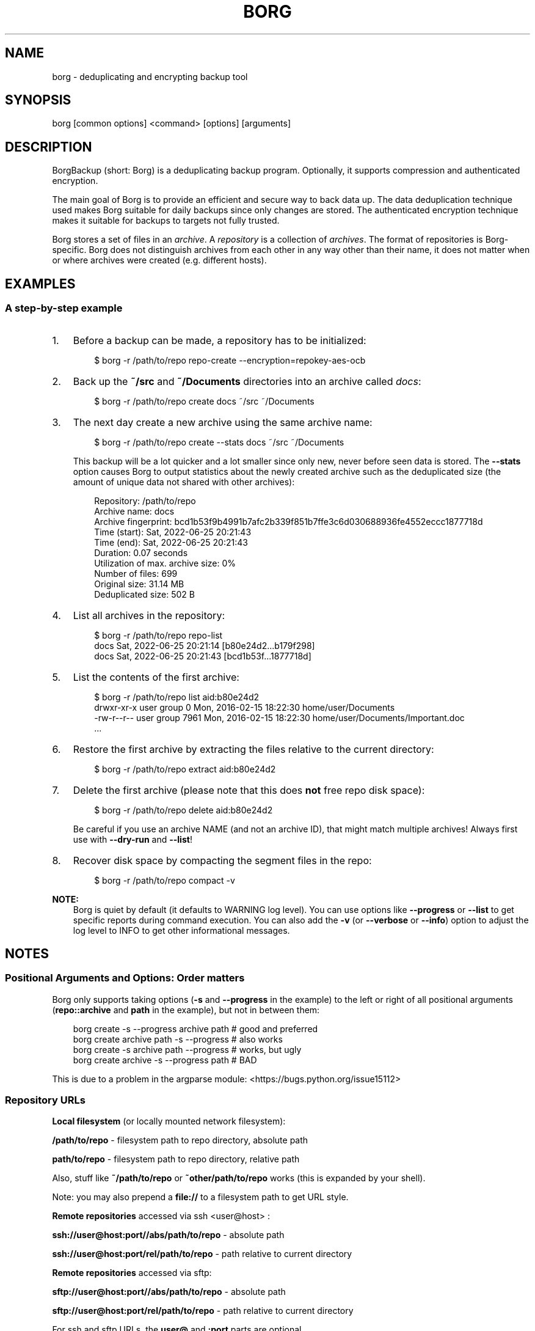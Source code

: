 '\" t
.\" Man page generated from reStructuredText.
.
.
.nr rst2man-indent-level 0
.
.de1 rstReportMargin
\\$1 \\n[an-margin]
level \\n[rst2man-indent-level]
level margin: \\n[rst2man-indent\\n[rst2man-indent-level]]
-
\\n[rst2man-indent0]
\\n[rst2man-indent1]
\\n[rst2man-indent2]
..
.de1 INDENT
.\" .rstReportMargin pre:
. RS \\$1
. nr rst2man-indent\\n[rst2man-indent-level] \\n[an-margin]
. nr rst2man-indent-level +1
.\" .rstReportMargin post:
..
.de UNINDENT
. RE
.\" indent \\n[an-margin]
.\" old: \\n[rst2man-indent\\n[rst2man-indent-level]]
.nr rst2man-indent-level -1
.\" new: \\n[rst2man-indent\\n[rst2man-indent-level]]
.in \\n[rst2man-indent\\n[rst2man-indent-level]]u
..
.TH "BORG" "1" "2025-05-05" "" "borg backup tool"
.SH NAME
borg \- deduplicating and encrypting backup tool
.SH SYNOPSIS
.sp
borg [common options] <command> [options] [arguments]
.SH DESCRIPTION
.\" we don't include the README.rst here since we want to keep this terse.
.
.sp
BorgBackup (short: Borg) is a deduplicating backup program.
Optionally, it supports compression and authenticated encryption.
.sp
The main goal of Borg is to provide an efficient and secure way to back data up.
The data deduplication technique used makes Borg suitable for daily backups
since only changes are stored.
The authenticated encryption technique makes it suitable for backups to targets not
fully trusted.
.sp
Borg stores a set of files in an \fIarchive\fP\&. A \fIrepository\fP is a collection
of \fIarchives\fP\&. The format of repositories is Borg\-specific. Borg does not
distinguish archives from each other in any way other than their name,
it does not matter when or where archives were created (e.g. different hosts).
.SH EXAMPLES
.SS A step\-by\-step example
.INDENT 0.0
.IP 1. 3
Before a backup can be made, a repository has to be initialized:
.INDENT 3.0
.INDENT 3.5
.sp
.EX
$ borg \-r /path/to/repo repo\-create \-\-encryption=repokey\-aes\-ocb
.EE
.UNINDENT
.UNINDENT
.IP 2. 3
Back up the \fB~/src\fP and \fB~/Documents\fP directories into an archive called
\fIdocs\fP:
.INDENT 3.0
.INDENT 3.5
.sp
.EX
$ borg \-r /path/to/repo create docs ~/src ~/Documents
.EE
.UNINDENT
.UNINDENT
.IP 3. 3
The next day create a new archive using the same archive name:
.INDENT 3.0
.INDENT 3.5
.sp
.EX
$ borg \-r /path/to/repo create \-\-stats docs ~/src ~/Documents
.EE
.UNINDENT
.UNINDENT
.sp
This backup will be a lot quicker and a lot smaller since only new, never
before seen data is stored. The \fB\-\-stats\fP option causes Borg to
output statistics about the newly created archive such as the deduplicated
size (the amount of unique data not shared with other archives):
.INDENT 3.0
.INDENT 3.5
.sp
.EX
Repository: /path/to/repo
Archive name: docs
Archive fingerprint: bcd1b53f9b4991b7afc2b339f851b7ffe3c6d030688936fe4552eccc1877718d
Time (start): Sat, 2022\-06\-25 20:21:43
Time (end):   Sat, 2022\-06\-25 20:21:43
Duration: 0.07 seconds
Utilization of max. archive size: 0%
Number of files: 699
Original size: 31.14 MB
Deduplicated size: 502 B
.EE
.UNINDENT
.UNINDENT
.IP 4. 3
List all archives in the repository:
.INDENT 3.0
.INDENT 3.5
.sp
.EX
$ borg \-r /path/to/repo repo\-list
docs                                 Sat, 2022\-06\-25 20:21:14 [b80e24d2...b179f298]
docs                                 Sat, 2022\-06\-25 20:21:43 [bcd1b53f...1877718d]
.EE
.UNINDENT
.UNINDENT
.IP 5. 3
List the contents of the first archive:
.INDENT 3.0
.INDENT 3.5
.sp
.EX
$ borg \-r /path/to/repo list aid:b80e24d2
drwxr\-xr\-x user   group          0 Mon, 2016\-02\-15 18:22:30 home/user/Documents
\-rw\-r\-\-r\-\- user   group       7961 Mon, 2016\-02\-15 18:22:30 home/user/Documents/Important.doc
\&...
.EE
.UNINDENT
.UNINDENT
.IP 6. 3
Restore the first archive by extracting the files relative to the current directory:
.INDENT 3.0
.INDENT 3.5
.sp
.EX
$ borg \-r /path/to/repo extract aid:b80e24d2
.EE
.UNINDENT
.UNINDENT
.IP 7. 3
Delete the first archive (please note that this does \fBnot\fP free repo disk space):
.INDENT 3.0
.INDENT 3.5
.sp
.EX
$ borg \-r /path/to/repo delete aid:b80e24d2
.EE
.UNINDENT
.UNINDENT
.sp
Be careful if you use an archive NAME (and not an archive ID), that might match multiple archives!
Always first use with \fB\-\-dry\-run\fP and \fB\-\-list\fP!
.IP 8. 3
Recover disk space by compacting the segment files in the repo:
.INDENT 3.0
.INDENT 3.5
.sp
.EX
$ borg \-r /path/to/repo compact \-v
.EE
.UNINDENT
.UNINDENT
.UNINDENT
.sp
\fBNOTE:\fP
.INDENT 0.0
.INDENT 3.5
Borg is quiet by default (it defaults to WARNING log level).
You can use options like \fB\-\-progress\fP or \fB\-\-list\fP to get specific
reports during command execution.  You can also add the \fB\-v\fP (or
\fB\-\-verbose\fP or \fB\-\-info\fP) option to adjust the log level to INFO to
get other informational messages.
.UNINDENT
.UNINDENT
.SH NOTES
.SS Positional Arguments and Options: Order matters
.sp
Borg only supports taking options (\fB\-s\fP and \fB\-\-progress\fP in the example)
to the left or right of all positional arguments (\fBrepo::archive\fP and \fBpath\fP
in the example), but not in between them:
.INDENT 0.0
.INDENT 3.5
.sp
.EX
borg create \-s \-\-progress archive path  # good and preferred
borg create archive path \-s \-\-progress  # also works
borg create \-s archive path \-\-progress  # works, but ugly
borg create archive \-s \-\-progress path  # BAD
.EE
.UNINDENT
.UNINDENT
.sp
This is due to a problem in the argparse module:  <https://bugs.python.org/issue15112> 
.SS Repository URLs
.sp
\fBLocal filesystem\fP (or locally mounted network filesystem):
.sp
\fB/path/to/repo\fP \- filesystem path to repo directory, absolute path
.sp
\fBpath/to/repo\fP \- filesystem path to repo directory, relative path
.sp
Also, stuff like \fB~/path/to/repo\fP or \fB~other/path/to/repo\fP works (this is
expanded by your shell).
.sp
Note: you may also prepend a \fBfile://\fP to a filesystem path to get URL style.
.sp
\fBRemote repositories\fP accessed via ssh  <user@host> :
.sp
\fBssh://user@host:port//abs/path/to/repo\fP \- absolute path
.sp
\fBssh://user@host:port/rel/path/to/repo\fP \- path relative to current directory
.sp
\fBRemote repositories\fP accessed via sftp:
.sp
\fBsftp://user@host:port//abs/path/to/repo\fP \- absolute path
.sp
\fBsftp://user@host:port/rel/path/to/repo\fP \- path relative to current directory
.sp
For ssh and sftp URLs, the \fBuser@\fP and \fB:port\fP parts are optional.
.sp
\fBRemote repositories\fP accessed via rclone:
.sp
\fBrclone:remote:path\fP \- see the rclone docs for more details about remote:path.
.sp
If you frequently need the same repo URL, it is a good idea to set the
\fBBORG_REPO\fP environment variable to set a default for the repo URL:
.INDENT 0.0
.INDENT 3.5
.sp
.EX
export BORG_REPO=\(aqssh://user@host:port/rel/path/to/repo\(aq
.EE
.UNINDENT
.UNINDENT
.sp
Then just leave away the \fB\-\-repo\fP option if you want
to use the default \- it will be read from BORG_REPO then.
.SS Repository Locations / Archive names
.sp
Many commands need to know the repository location, give it via \fB\-r\fP / \fB\-\-repo\fP
or use the \fBBORG_REPO\fP environment variable.
.sp
Commands needing one or two archive names usually get them as positional argument.
.sp
Commands working with an arbitrary amount of archives, usually take \fB\-a ARCH_GLOB\fP\&.
.sp
Archive names must not contain the \fB/\fP (slash) character. For simplicity,
maybe also avoid blanks or other characters that have special meaning on the
shell or in a filesystem (borg mount will use the archive name as directory
name).
.SS Logging
.sp
Borg writes all log output to stderr by default. But please note that something
showing up on stderr does \fInot\fP indicate an error condition just because it is
on stderr. Please check the log levels of the messages and the return code of
borg for determining error, warning or success conditions.
.sp
If you want to capture the log output to a file, just redirect it:
.INDENT 0.0
.INDENT 3.5
.sp
.EX
borg create \-\-repo repo archive myfiles 2>> logfile
.EE
.UNINDENT
.UNINDENT
.sp
Custom logging configurations can be implemented via BORG_LOGGING_CONF.
.sp
The log level of the builtin logging configuration defaults to WARNING.
This is because we want Borg to be mostly silent and only output
warnings, errors and critical messages, unless output has been requested
by supplying an option that implies output (e.g. \fB\-\-list\fP or \fB\-\-progress\fP).
.sp
Log levels: DEBUG < INFO < WARNING < ERROR < CRITICAL
.sp
Use \fB\-\-debug\fP to set DEBUG log level \-
to get debug, info, warning, error and critical level output.
.sp
Use \fB\-\-info\fP (or \fB\-v\fP or \fB\-\-verbose\fP) to set INFO log level \-
to get info, warning, error and critical level output.
.sp
Use \fB\-\-warning\fP (default) to set WARNING log level \-
to get warning, error and critical level output.
.sp
Use \fB\-\-error\fP to set ERROR log level \-
to get error and critical level output.
.sp
Use \fB\-\-critical\fP to set CRITICAL log level \-
to get critical level output.
.sp
While you can set misc. log levels, do not expect that every command will
give different output on different log levels \- it\(aqs just a possibility.
.sp
\fBWARNING:\fP
.INDENT 0.0
.INDENT 3.5
Options \fB\-\-critical\fP and \fB\-\-error\fP are provided for completeness,
their usage is not recommended as you might miss important information.
.UNINDENT
.UNINDENT
.SS Return codes
.sp
Borg can exit with the following return codes (rc):
.TS
box center;
l|l.
T{
Return code
T}	T{
Meaning
T}
_
T{
0
T}	T{
success (logged as INFO)
T}
_
T{
1
T}	T{
generic warning (operation reached its normal end, but there were warnings \-\-
you should check the log, logged as WARNING)
T}
_
T{
2
T}	T{
generic error (like a fatal error, a local or remote exception, the operation
did not reach its normal end, logged as ERROR)
T}
_
T{
3..99
T}	T{
specific error (enabled by BORG_EXIT_CODES=modern)
T}
_
T{
100..127
T}	T{
specific warning (enabled by BORG_EXIT_CODES=modern)
T}
_
T{
128+N
T}	T{
killed by signal N (e.g. 137 == kill \-9)
T}
.TE
.sp
If you use \fB\-\-show\-rc\fP, the return code is also logged at the indicated
level as the last log entry.
.sp
The modern exit codes (return codes, \(dqrc\(dq) are documented there: \fImsgid\fP
.SS Environment Variables
.sp
Borg uses some environment variables for automation:
.INDENT 0.0
.TP
.B General:
.INDENT 7.0
.TP
.B BORG_REPO
When set, use the value to give the default repository location.
Use this so you do not need to type \fB\-\-repo /path/to/my/repo\fP all the time.
.TP
.B BORG_OTHER_REPO
Similar to BORG_REPO, but gives the default for \fB\-\-other\-repo\fP\&.
.TP
.B BORG_PASSPHRASE (and BORG_OTHER_PASSPHRASE)
When set, use the value to answer the passphrase question for encrypted repositories.
It is used when a passphrase is needed to access an encrypted repo as well as when a new
passphrase should be initially set when initializing an encrypted repo.
See also BORG_NEW_PASSPHRASE.
.TP
.B BORG_PASSCOMMAND (and BORG_OTHER_PASSCOMMAND)
When set, use the standard output of the command (trailing newlines are stripped) to answer the
passphrase question for encrypted repositories.
It is used when a passphrase is needed to access an encrypted repo as well as when a new
passphrase should be initially set when initializing an encrypted repo. Note that the command
is executed without a shell. So variables, like \fB$HOME\fP will work, but \fB~\fP won\(aqt.
If BORG_PASSPHRASE is also set, it takes precedence.
See also BORG_NEW_PASSPHRASE.
.TP
.B BORG_PASSPHRASE_FD (and BORG_OTHER_PASSPHRASE_FD)
When set, specifies a file descriptor to read a passphrase
from. Programs starting borg may choose to open an anonymous pipe
and use it to pass a passphrase. This is safer than passing via
BORG_PASSPHRASE, because on some systems (e.g. Linux) environment
can be examined by other processes.
If BORG_PASSPHRASE or BORG_PASSCOMMAND are also set, they take precedence.
.TP
.B BORG_NEW_PASSPHRASE
When set, use the value to answer the passphrase question when a \fBnew\fP passphrase is asked for.
This variable is checked first. If it is not set, BORG_PASSPHRASE and BORG_PASSCOMMAND will also
be checked.
Main usecase for this is to automate fully \fBborg change\-passphrase\fP\&.
.TP
.B BORG_DISPLAY_PASSPHRASE
When set, use the value to answer the \(dqdisplay the passphrase for verification\(dq question when defining a new passphrase for encrypted repositories.
.TP
.B BORG_DEBUG_PASSPHRASE
When set to YES, display debugging information that includes passphrases used and passphrase related env vars set.
.TP
.B BORG_EXIT_CODES
When set to \(dqmodern\(dq, the borg process will return more specific exit codes (rc).
When set to \(dqlegacy\(dq, the borg process will return rc 2 for all errors, 1 for all warnings, 0 for success.
Default is \(dqmodern\(dq.
.TP
.B BORG_HOST_ID
Borg usually computes a host id from the FQDN plus the results of \fBuuid.getnode()\fP (which usually returns
a unique id based on the MAC address of the network interface. Except if that MAC happens to be all\-zero \- in
that case it returns a random value, which is not what we want (because it kills automatic stale lock removal).
So, if you have a all\-zero MAC address or other reasons to control better externally the host id, just set this
environment variable to a unique value. If all your FQDNs are unique, you can just use the FQDN. If not,
use  <fqdn@uniqueid> \&.
.TP
.B BORG_LOCK_WAIT
You can set the default value for the \fB\-\-lock\-wait\fP option with this, so
you do not need to give it as a commandline option.
.TP
.B BORG_LOGGING_CONF
When set, use the given filename as INI <https://docs.python.org/3/library/logging.config.html#configuration-file-format>
\-style logging configuration.
A basic example conf can be found at \fBdocs/misc/logging.conf\fP\&.
.TP
.B BORG_RSH
When set, use this command instead of \fBssh\fP\&. This can be used to specify ssh options, such as
a custom identity file \fBssh \-i /path/to/private/key\fP\&. See \fBman ssh\fP for other options. Using
the \fB\-\-rsh CMD\fP commandline option overrides the environment variable.
.TP
.B BORG_REMOTE_PATH
When set, use the given path as borg executable on the remote (defaults to \(dqborg\(dq if unset).
Using \fB\-\-remote\-path PATH\fP commandline option overrides the environment variable.
.TP
.B BORG_FILES_CACHE_SUFFIX
When set to a value at least one character long, instructs borg to use a specifically named
(based on the suffix) alternative files cache. This can be used to avoid loading and saving
cache entries for backup sources other than the current sources.
.TP
.B BORG_FILES_CACHE_TTL
When set to a numeric value, this determines the maximum \(dqtime to live\(dq for the files cache
entries (default: 2). The files cache is used to determine quickly whether a file is unchanged.
.TP
.B BORG_USE_CHUNKS_ARCHIVE
When set to no (default: yes), the \fBchunks.archive.d\fP folder will not be used. This reduces
disk space usage but slows down cache resyncs.
.TP
.B BORG_SHOW_SYSINFO
When set to no (default: yes), system information (like OS, Python version, ...) in
exceptions is not shown.
Please only use for good reasons as it makes issues harder to analyze.
.TP
.B BORG_FUSE_IMPL
Choose the lowlevel FUSE implementation borg shall use for \fBborg mount\fP\&.
This is a comma\-separated list of implementation names, they are tried in the
given order, e.g.:
.INDENT 7.0
.IP \(bu 2
\fBpyfuse3,llfuse\fP: default, first try to load pyfuse3, then try to load llfuse.
.IP \(bu 2
\fBllfuse,pyfuse3\fP: first try to load llfuse, then try to load pyfuse3.
.IP \(bu 2
\fBpyfuse3\fP: only try to load pyfuse3
.IP \(bu 2
\fBllfuse\fP: only try to load llfuse
.IP \(bu 2
\fBnone\fP: do not try to load an implementation
.UNINDENT
.TP
.B BORG_SELFTEST
This can be used to influence borg\(aqs builtin self\-tests. The default is to execute the tests
at the beginning of each borg command invocation.
.sp
BORG_SELFTEST=disabled can be used to switch off the tests and rather save some time.
Disabling is not recommended for normal borg users, but large scale borg storage providers can
use this to optimize production servers after at least doing a one\-time test borg (with
selftests not disabled) when installing or upgrading machines / OS / borg.
.TP
.B BORG_WORKAROUNDS
A list of comma separated strings that trigger workarounds in borg,
e.g. to work around bugs in other software.
.sp
Currently known strings are:
.INDENT 7.0
.TP
.B basesyncfile
Use the more simple BaseSyncFile code to avoid issues with sync_file_range.
You might need this to run borg on WSL (Windows Subsystem for Linux) or
in systemd.nspawn containers on some architectures (e.g. ARM).
Using this does not affect data safety, but might result in a more bursty
write to disk behaviour (not continuously streaming to disk).
.TP
.B retry_erofs
Retry opening a file without O_NOATIME if opening a file with O_NOATIME
caused EROFS. You will need this to make archives from volume shadow copies
in WSL1 (Windows Subsystem for Linux 1).
.TP
.B authenticated_no_key
Work around a lost passphrase or key for an \fBauthenticated\fP mode repository
(these are only authenticated, but not encrypted).
If the key is missing in the repository config, add \fBkey = anything\fP there.
.sp
This workaround is \fBonly\fP for emergencies and \fBonly\fP to extract data
from an affected repository (read\-only access):
.INDENT 7.0
.INDENT 3.5
.sp
.EX
BORG_WORKAROUNDS=authenticated_no_key borg extract \-\-repo repo archive
.EE
.UNINDENT
.UNINDENT
.sp
After you have extracted all data you need, you MUST delete the repository:
.INDENT 7.0
.INDENT 3.5
.sp
.EX
BORG_WORKAROUNDS=authenticated_no_key borg delete repo
.EE
.UNINDENT
.UNINDENT
.sp
Now you can init a fresh repo. Make sure you do not use the workaround any more.
.UNINDENT
.UNINDENT
.TP
.B Output formatting:
.INDENT 7.0
.TP
.B BORG_LIST_FORMAT
Giving the default value for \fBborg repo\-list \-\-format=X\fP\&.
.TP
.B BORG_RLIST_FORMAT
Giving the default value for \fBborg repo\-list \-\-format=X\fP\&.
.TP
.B BORG_PRUNE_FORMAT
Giving the default value for \fBborg prune \-\-format=X\fP\&.
.UNINDENT
.TP
.B Some automatic \(dqanswerers\(dq (if set, they automatically answer confirmation questions):
.INDENT 7.0
.TP
.B BORG_UNKNOWN_UNENCRYPTED_REPO_ACCESS_IS_OK=no (or =yes)
For \(dqWarning: Attempting to access a previously unknown unencrypted repository\(dq
.TP
.B BORG_RELOCATED_REPO_ACCESS_IS_OK=no (or =yes)
For \(dqWarning: The repository at location ... was previously located at ...\(dq
.TP
.B BORG_CHECK_I_KNOW_WHAT_I_AM_DOING=NO (or =YES)
For \(dqThis is a potentially dangerous function...\(dq (check \-\-repair)
.TP
.B BORG_DELETE_I_KNOW_WHAT_I_AM_DOING=NO (or =YES)
For \(dqYou requested to DELETE the repository completely \fIincluding\fP all archives it contains:\(dq
.UNINDENT
.sp
Note: answers are case sensitive. setting an invalid answer value might either give the default
answer or ask you interactively, depending on whether retries are allowed (they by default are
allowed). So please test your scripts interactively before making them a non\-interactive script.
.UNINDENT
.INDENT 0.0
.TP
.B Directories and files:
.INDENT 7.0
.TP
.B BORG_BASE_DIR
Defaults to \fB$HOME\fP or \fB~$USER\fP or \fB~\fP (in that order).
If you want to move all borg\-specific folders to a custom path at once, all you need to do is
to modify \fBBORG_BASE_DIR\fP: the other paths for cache, config etc. will adapt accordingly
(assuming you didn\(aqt set them to a different custom value).
.TP
.B BORG_CACHE_DIR
Defaults to \fB$BORG_BASE_DIR/.cache/borg\fP\&. If \fBBORG_BASE_DIR\fP is not explicitly set while
XDG env var <https://specifications.freedesktop.org/basedir-spec/0.6/ar01s03.html>
 \fBXDG_CACHE_HOME\fP is set, then \fB$XDG_CACHE_HOME/borg\fP is being used instead.
This directory contains the local cache and might need a lot
of space for dealing with big repositories. Make sure you\(aqre aware of the associated
security aspects of the cache location: \fIcache_security\fP
.TP
.B BORG_CONFIG_DIR
Defaults to \fB$BORG_BASE_DIR/.config/borg\fP\&. If \fBBORG_BASE_DIR\fP is not explicitly set while
XDG env var <https://specifications.freedesktop.org/basedir-spec/0.6/ar01s03.html>
 \fBXDG_CONFIG_HOME\fP is set, then \fB$XDG_CONFIG_HOME/borg\fP is being used instead.
This directory contains all borg configuration directories, see the FAQ
for a security advisory about the data in this directory: \fIhome_config_borg\fP
.TP
.B BORG_DATA_DIR
Defaults to \fB$BORG_BASE_DIR/.local/share/borg\fP\&. If \fBBORG_BASE_DIR\fP is not explicitly set while
XDG env var <https://specifications.freedesktop.org/basedir-spec/0.6/ar01s03.html>
 \fBXDG_DATA_HOME\fP is set, then \fB$XDG_DATA_HOME/borg\fP is being used instead.
This directory contains all borg data directories, see the FAQ
for a security advisory about the data in this directory: \fIhome_data_borg\fP
.TP
.B BORG_RUNTIME_DIR
Defaults to \fB$BORG_BASE_DIR/.cache/borg\fP\&. If \fBBORG_BASE_DIR\fP is not explicitly set while
XDG env var <https://specifications.freedesktop.org/basedir-spec/0.6/ar01s03.html>
 \fBXDG_RUNTIME_DIR\fP is set, then \fB$XDG_RUNTIME_DIR/borg\fP is being used instead.
This directory contains borg runtime files, like e.g. the socket file.
.TP
.B BORG_SECURITY_DIR
Defaults to \fB$BORG_DATA_DIR/security\fP\&.
This directory contains security relevant data.
.TP
.B BORG_KEYS_DIR
Defaults to \fB$BORG_CONFIG_DIR/keys\fP\&.
This directory contains keys for encrypted repositories.
.TP
.B BORG_KEY_FILE
When set, use the given path as repository key file. Please note that this is only
for rather special applications that externally fully manage the key files:
.INDENT 7.0
.IP \(bu 2
this setting only applies to the keyfile modes (not to the repokey modes).
.IP \(bu 2
using a full, absolute path to the key file is recommended.
.IP \(bu 2
all directories in the given path must exist.
.IP \(bu 2
this setting forces borg to use the key file at the given location.
.IP \(bu 2
the key file must either exist (for most commands) or will be created (\fBborg repo\-create\fP).
.IP \(bu 2
you need to give a different path for different repositories.
.IP \(bu 2
you need to point to the correct key file matching the repository the command will operate on.
.UNINDENT
.TP
.B TMPDIR
This is where temporary files are stored (might need a lot of temporary space for some
operations), see tempfile <https://docs.python.org/3/library/tempfile.html#tempfile.gettempdir>
 for details.
.UNINDENT
.TP
.B Building:
.INDENT 7.0
.TP
.B BORG_OPENSSL_NAME
Defines the subdirectory name for OpenSSL (setup.py).
.TP
.B BORG_OPENSSL_PREFIX
Adds given OpenSSL header file directory to the default locations (setup.py).
.TP
.B BORG_LIBACL_PREFIX
Adds given prefix directory to the default locations. If an \(aqinclude/acl/libacl.h\(aq is found
Borg will be linked against the system libacl instead of a bundled implementation. (setup.py)
.TP
.B BORG_LIBLZ4_PREFIX
Adds given prefix directory to the default locations. If a \(aqinclude/lz4.h\(aq is found Borg
will be linked against the system liblz4 instead of a bundled implementation. (setup.py)
.TP
.B BORG_LIBZSTD_PREFIX
Adds given prefix directory to the default locations. If a \(aqinclude/zstd.h\(aq is found Borg
will be linked against the system libzstd instead of a bundled implementation. (setup.py)
.UNINDENT
.UNINDENT
.sp
Please note:
.INDENT 0.0
.IP \(bu 2
Be very careful when using the \(dqyes\(dq sayers, the warnings with prompt exist for your / your data\(aqs security/safety.
.IP \(bu 2
Also be very careful when putting your passphrase into a script, make sure it has appropriate file permissions (e.g.
mode 600, root:root).
.UNINDENT
.SS File systems
.sp
We recommend using a reliable, scalable journaling filesystem for the
repository, e.g. zfs, btrfs, ext4, apfs.
.sp
Borg now uses the \fBborgstore\fP package to implement the key/value store it
uses for the repository.
.sp
It currently uses the \fBfile:\fP Store (posixfs backend) either with a local
directory or via ssh and a remote \fBborg serve\fP agent using borgstore on the
remote side.
.sp
This means that it will store each chunk into a separate filesystem file
(for more details, see the \fBborgstore\fP project).
.sp
This has some pros and cons (compared to legacy borg 1.x\(aqs segment files):
.sp
Pros:
.INDENT 0.0
.IP \(bu 2
Simplicity and better maintainability of the borg code.
.IP \(bu 2
Sometimes faster, less I/O, better scalability: e.g. borg compact can just
remove unused chunks by deleting a single file and does not need to read
and re\-write segment files to free space.
.IP \(bu 2
In future, easier to adapt to other kinds of storage:
borgstore\(aqs backends are quite simple to implement.
\fBsftp:\fP and \fBrclone:\fP backends already exist, others might be easy to add.
.IP \(bu 2
Parallel repository access with less locking is easier to implement.
.UNINDENT
.sp
Cons:
.INDENT 0.0
.IP \(bu 2
The repository filesystem will have to deal with a big amount of files (there
are provisions in borgstore against having too many files in a single directory
by using a nested directory structure).
.IP \(bu 2
Bigger fs space usage overhead (will depend on allocation block size \- modern
filesystems like zfs are rather clever here using a variable block size).
.IP \(bu 2
Sometimes slower, due to less sequential / more random access operations.
.UNINDENT
.SS Units
.sp
To display quantities, Borg takes care of respecting the
usual conventions of scale. Disk sizes are displayed in decimal <https://en.wikipedia.org/wiki/Decimal>
, using powers of ten (so
\fBkB\fP means 1000 bytes). For memory usage, binary prefixes <https://en.wikipedia.org/wiki/Binary_prefix>
 are used, and are
indicated using the IEC binary prefixes <https://en.wikipedia.org/wiki/IEC_80000-13#Prefixes_for_binary_multiples>
,
using powers of two (so \fBKiB\fP means 1024 bytes).
.SS Date and Time
.sp
We format date and time conforming to ISO\-8601, that is: YYYY\-MM\-DD and
HH:MM:SS (24h clock).
.sp
For more information about that, see:  <https://xkcd.com/1179/> 
.sp
Unless otherwise noted, we display local date and time.
Internally, we store and process date and time as UTC.
TIMESPAN
.sp
Some options accept a TIMESPAN parameter, which can be given as a number of
years (e.g. \fB2y\fP), months (e.g. \fB12m\fP), weeks (e.g. \fB2w\fP),
days (e.g.  \fB7d\fP), hours (e.g. \fB8H\fP), minutes (e.g. \fB30M\fP),
or seconds (e.g. \fB150S\fP).
.SS Resource Usage
.sp
Borg might use a lot of resources depending on the size of the data set it is dealing with.
.sp
If one uses Borg in a client/server way (with a ssh: repository),
the resource usage occurs in part on the client and in another part on the
server.
.sp
If one uses Borg as a single process (with a filesystem repo),
all the resource usage occurs in that one process, so just add up client +
server to get the approximate resource usage.
.INDENT 0.0
.TP
.B CPU client:
.INDENT 7.0
.IP \(bu 2
\fBborg create:\fP does chunking, hashing, compression, crypto (high CPU usage)
.IP \(bu 2
\fBchunks cache sync:\fP quite heavy on CPU, doing lots of hashtable operations.
.IP \(bu 2
\fBborg extract:\fP crypto, decompression (medium to high CPU usage)
.IP \(bu 2
\fBborg check:\fP similar to extract, but depends on options given.
.IP \(bu 2
\fBborg prune / borg delete archive:\fP low to medium CPU usage
.IP \(bu 2
\fBborg delete repo:\fP done on the server
.UNINDENT
.sp
It won\(aqt go beyond 100% of 1 core as the code is currently single\-threaded.
Especially higher zlib and lzma compression levels use significant amounts
of CPU cycles. Crypto might be cheap on the CPU (if hardware accelerated) or
expensive (if not).
.TP
.B CPU server:
It usually doesn\(aqt need much CPU, it just deals with the key/value store
(repository) and uses the repository index for that.
.sp
borg check: the repository check computes the checksums of all chunks
(medium CPU usage)
borg delete repo: low CPU usage
.TP
.B CPU (only for client/server operation):
When using borg in a client/server way with a  <ssh:\-type>  repo, the ssh
processes used for the transport layer will need some CPU on the client and
on the server due to the crypto they are doing \- esp. if you are pumping
big amounts of data.
.TP
.B Memory (RAM) client:
The chunks index and the files index are read into memory for performance
reasons. Might need big amounts of memory (see below).
Compression, esp. lzma compression with high levels might need substantial
amounts of memory.
.TP
.B Memory (RAM) server:
The server process will load the repository index into memory. Might need
considerable amounts of memory, but less than on the client (see below).
.TP
.B Chunks index (client only):
Proportional to the amount of data chunks in your repo. Lots of chunks
in your repo imply a big chunks index.
It is possible to tweak the chunker params (see create options).
.TP
.B Files index (client only):
Proportional to the amount of files in your last backups. Can be switched
off (see create options), but next backup might be much slower if you do.
The speed benefit of using the files cache is proportional to file size.
.TP
.B Repository index (server only):
Proportional to the amount of data chunks in your repo. Lots of chunks
in your repo imply a big repository index.
It is possible to tweak the chunker params (see create options) to
influence the amount of chunks being created.
.TP
.B Temporary files (client):
Reading data and metadata from a FUSE mounted repository will consume up to
the size of all deduplicated, small chunks in the repository. Big chunks
won\(aqt be locally cached.
.TP
.B Temporary files (server):
A non\-trivial amount of data will be stored on the remote temp directory
for each client that connects to it. For some remotes, this can fill the
default temporary directory at /tmp. This can be remediated by ensuring the
$TMPDIR, $TEMP, or $TMP environment variable is properly set for the sshd
process.
For some OSes, this can be done just by setting the correct value in the
\&.bashrc (or equivalent login config file for other shells), however in
other cases it may be necessary to first enable \fBPermitUserEnvironment yes\fP
in your \fBsshd_config\fP file, then add \fBenvironment=\(dqTMPDIR=/my/big/tmpdir\(dq\fP
at the start of the public key to be used in the \fBauthorized_hosts\fP file.
.TP
.B Cache files (client only):
Contains the chunks index and files index (plus a collection of single\-
archive chunk indexes which might need huge amounts of disk space,
depending on archive count and size \- see FAQ about how to reduce).
.TP
.B Network (only for client/server operation):
If your repository is remote, all deduplicated (and optionally compressed/
encrypted) data of course has to go over the connection (\fBssh://\fP repo url).
If you use a locally mounted network filesystem, additionally some copy
operations used for transaction support also go over the connection. If
you back up multiple sources to one target repository, additional traffic
happens for cache resynchronization.
.UNINDENT
.SS Support for file metadata
.sp
Besides regular file and directory structures, Borg can preserve
.INDENT 0.0
.IP \(bu 2
symlinks (stored as symlink, the symlink is not followed)
.IP \(bu 2
special files:
.INDENT 2.0
.IP \(bu 2
character and block device files (restored via mknod)
.IP \(bu 2
FIFOs (\(dqnamed pipes\(dq)
.IP \(bu 2
special file \fIcontents\fP can be backed up in \fB\-\-read\-special\fP mode.
By default the metadata to create them with mknod(2), mkfifo(2) etc. is stored.
.UNINDENT
.IP \(bu 2
hardlinked regular files, devices, symlinks, FIFOs (considering all items in the same archive)
.IP \(bu 2
timestamps in nanosecond precision: mtime, atime, ctime
.IP \(bu 2
other timestamps: birthtime (on platforms supporting it)
.IP \(bu 2
permissions:
.INDENT 2.0
.IP \(bu 2
IDs of owning user and owning group
.IP \(bu 2
names of owning user and owning group (if the IDs can be resolved)
.IP \(bu 2
Unix Mode/Permissions (u/g/o permissions, suid, sgid, sticky)
.UNINDENT
.UNINDENT
.sp
On some platforms additional features are supported:
.\" Yes/No's are grouped by reason/mechanism/reference.
.
.TS
box center;
l|l|l|l.
T{
Platform
T}	T{
ACLs
[5]
T}	T{
xattr
[6]
T}	T{
Flags
[7]
T}
_
T{
Linux
T}	T{
Yes
T}	T{
Yes
T}	T{
Yes [1]
T}
_
T{
macOS
T}	T{
Yes
T}	T{
Yes
T}	T{
Yes (all)
T}
_
T{
FreeBSD
T}	T{
Yes
T}	T{
Yes
T}	T{
Yes (all)
T}
_
T{
OpenBSD
T}	T{
n/a
T}	T{
n/a
T}	T{
Yes (all)
T}
_
T{
NetBSD
T}	T{
n/a
T}	T{
No [2]
T}	T{
Yes (all)
T}
_
T{
Solaris and derivatives
T}	T{
No [3]
T}	T{
No [3]
T}	T{
n/a
T}
_
T{
Windows (cygwin)
T}	T{
No [4]
T}	T{
No
T}	T{
No
T}
.TE
.sp
Other Unix\-like operating systems may work as well, but have not been tested at all.
.sp
Note that most of the platform\-dependent features also depend on the file system.
For example, ntfs\-3g on Linux isn\(aqt able to convey NTFS ACLs.
.IP [1] 5
Only \(dqnodump\(dq, \(dqimmutable\(dq, \(dqcompressed\(dq and \(dqappend\(dq are supported.
Feature request #618 for more flags.
.IP [2] 5
Feature request #1332
.IP [3] 5
Feature request #1337
.IP [4] 5
Cygwin tries to map NTFS ACLs to permissions with varying degrees of success.
.IP [5] 5
The native access control list mechanism of the OS. This normally limits access to
non\-native ACLs. For example, NTFS ACLs aren\(aqt completely accessible on Linux with ntfs\-3g.
.IP [6] 5
extended attributes; key\-value pairs attached to a file, mainly used by the OS.
This includes resource forks on Mac OS X.
.IP [7] 5
aka \fIBSD flags\fP\&. The Linux set of flags [1] is portable across platforms.
The BSDs define additional flags.
.SH SEE ALSO
.sp
\fIborg\-common(1)\fP for common command line options
.sp
\fIborg\-repo\-create(1)\fP, \fIborg\-repo\-delete(1)\fP, \fIborg\-repo\-list(1)\fP, \fIborg\-repo\-info(1)\fP,
\fIborg\-create(1)\fP, \fIborg\-mount(1)\fP, \fIborg\-extract(1)\fP,
\fIborg\-list(1)\fP, \fIborg\-info(1)\fP,
\fIborg\-delete(1)\fP, \fIborg\-prune(1)\fP, \fIborg\-compact(1)\fP,
\fIborg\-recreate(1)\fP
.sp
\fIborg\-compression(1)\fP, \fIborg\-patterns(1)\fP, \fIborg\-placeholders(1)\fP
.INDENT 0.0
.IP \(bu 2
Main web site  <https://www.borgbackup.org/> 
.IP \(bu 2
Releases  <https://github.com/borgbackup/borg/releases> 
.IP \(bu 2
Changelog  <https://github.com/borgbackup/borg/blob/master/docs/changes.rst> 
.IP \(bu 2
GitHub  <https://github.com/borgbackup/borg> 
.IP \(bu 2
Security contact  <https://borgbackup.readthedocs.io/en/latest/support.html#security\-contact> 
.UNINDENT
.SH AUTHOR
The Borg Collective

orphan: 
.\" Generated by docutils manpage writer.
.
